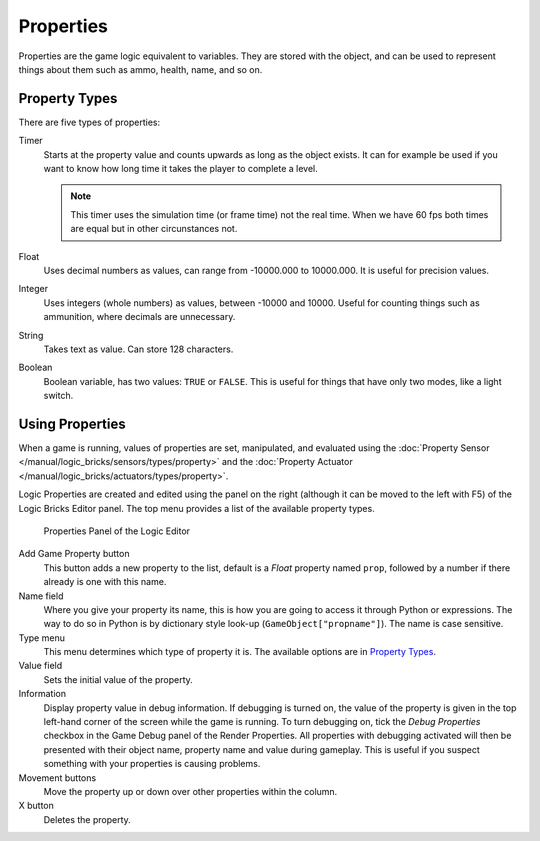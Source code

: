 .. |info-button| image:: /images/logic_bricks/logic-common-options-icons-info.png

.. |movement-button| image:: /images/logic_bricks/logic-common-options-icons-movement.png

.. _logic-properties:

==============================
Properties
==============================

Properties are the game logic equivalent to variables. They are stored with the object, and can be used to represent things about them such as ammo, health, name, and so on.

.. _game-engine-property-types:

.. _logic-properties-types:

Property Types
++++++++++++++++++++++++++++++

There are five types of properties:

Timer
   Starts at the property value and counts upwards as long as the object exists. It can for example be used if you want to know how long time it takes the player to complete a level.

   .. note::
      This timer uses the simulation time (or frame time) not the real time. When we have 60 fps both times are equal but in other circunstances not.

Float
   Uses decimal numbers as values, can range from -10000.000 to 10000.000. It is useful for precision values.

Integer
   Uses integers (whole numbers) as values, between -10000 and 10000. Useful for counting things such as ammunition, where decimals are unnecessary.

String
   Takes text as value. Can store 128 characters.

Boolean
   Boolean variable, has two values: ``TRUE`` or ``FALSE``. This is useful for things that have only two modes, like a light switch.

Using Properties
++++++++++++++++++++++++++++++

When a game is running, values of properties are set, manipulated, and evaluated using the :doc:`Property Sensor </manual/logic_bricks/sensors/types/property>` and the :doc:`Property Actuator </manual/logic_bricks/actuators/types/property>`.

Logic Properties are created and edited using the panel on the right (although it can be moved to the left with F5) of the Logic Bricks Editor panel. The top menu provides a list of the available property types.

.. figure:: /images/logic_bricks/logic-logic_properties-panel.png

   Properties Panel of the Logic Editor

Add Game Property button
   This button adds a new property to the list, default is a *Float* property named ``prop``, followed by a number if there already is one with this name.

Name field
   Where you give your property its name, this is how you are going to access it through Python or expressions. The way to do so in Python is by dictionary style look-up (``GameObject["propname"]``). The name is case sensitive.

Type menu
   This menu determines which type of property it is. The available options are in `Property Types`_.

Value field
   Sets the initial value of the property.

Information |info-button|
   Display property value in debug information. If debugging is turned on, the value of the property is given in the top left-hand corner of the screen while the game is running. To turn debugging on, tick the *Debug Properties* checkbox in the Game Debug panel of the Render Properties. All properties with debugging activated will then be presented with their object name, property name and value during gameplay. This is useful if you suspect something with your properties is causing problems.

Movement buttons |movement-button|
   Move the property up or down over other properties within the column.

X button
   Deletes the property.

